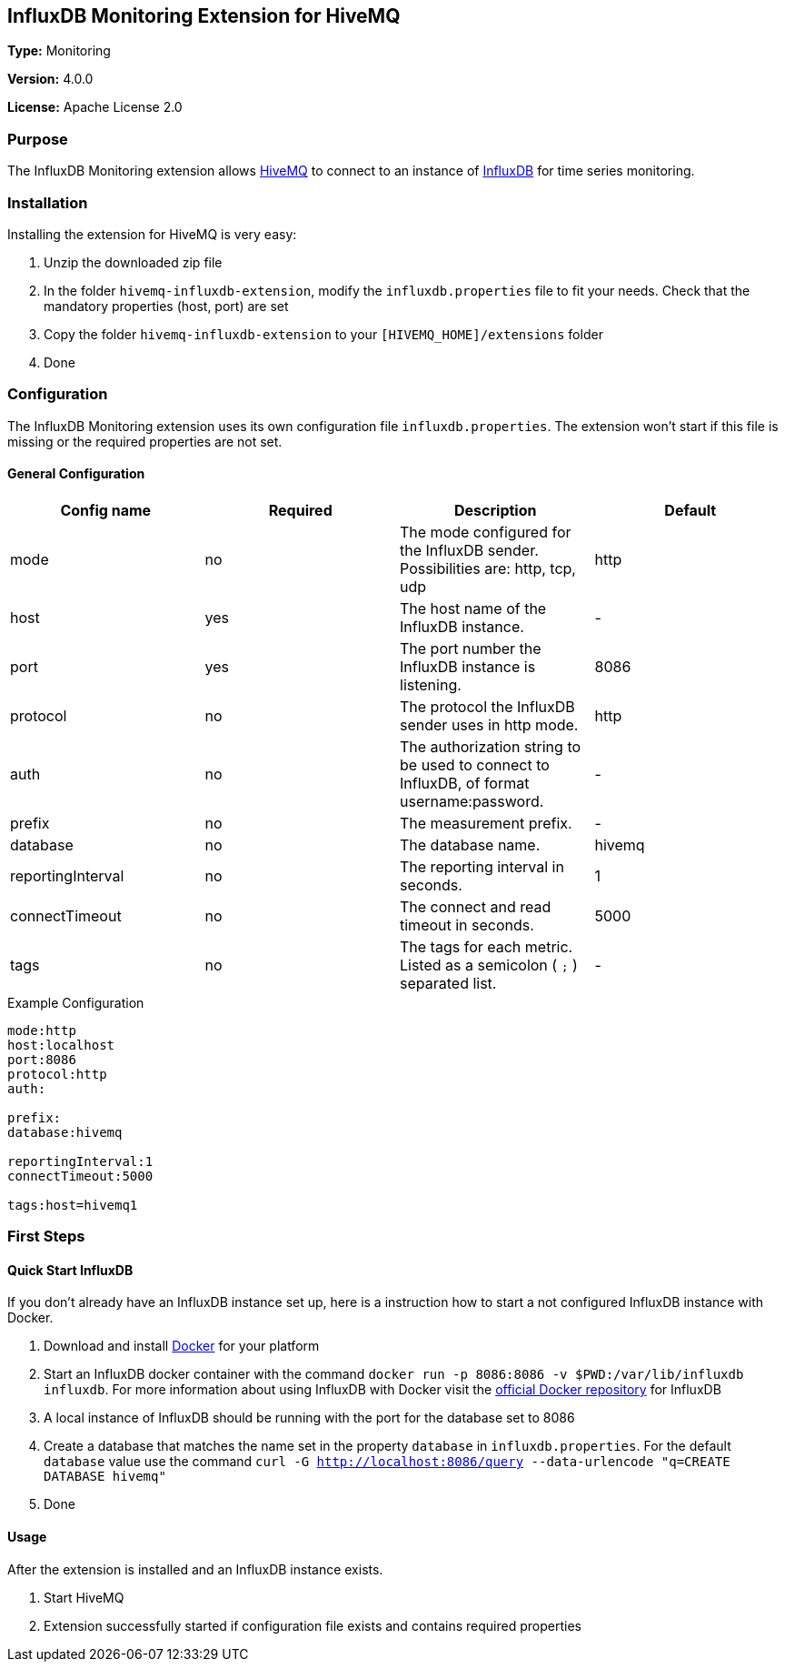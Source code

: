 == InfluxDB Monitoring Extension for HiveMQ

*Type:* Monitoring

*Version:* 4.0.0

*License:* Apache License 2.0

=== Purpose

The InfluxDB Monitoring extension allows http://www.hivemq.com[HiveMQ^] to connect to an instance of https://www.influxdata.com/time-series-platform/influxdb/[InfluxDB^] for time series monitoring.

=== Installation
Installing the extension for HiveMQ is very easy:

. Unzip the downloaded zip file
. In the folder `hivemq-influxdb-extension`, modify the `influxdb.properties` file to fit your needs. Check that the mandatory properties (host, port) are set
. Copy the folder `hivemq-influxdb-extension` to your `[HIVEMQ_HOME]/extensions` folder
. Done


=== Configuration
The InfluxDB Monitoring extension uses its own configuration file `influxdb.properties`. The extension won't start if this file is missing or the required properties are not set.

==== General Configuration

|===
| Config name | Required | Description | Default

| mode | no | The mode configured for the InfluxDB sender. Possibilities are: http, tcp, udp | http
| host | yes | The host name of the InfluxDB instance. | -
| port | yes | The port number the InfluxDB instance is listening. | 8086
| protocol | no | The protocol the InfluxDB sender uses in http mode. | http
| auth | no | The authorization string to be used to connect to InfluxDB, of format username:password. | -
| prefix | no | The measurement prefix. | -
| database | no | The database name. | hivemq
| reportingInterval | no | The reporting interval in seconds. | 1
| connectTimeout | no | The connect and read timeout in seconds. | 5000
| tags | no | The tags for each metric. Listed as a semicolon ( `;` ) separated list. | -

|===


.Example Configuration
[source]
----
mode:http
host:localhost
port:8086
protocol:http
auth:

prefix:
database:hivemq

reportingInterval:1
connectTimeout:5000

tags:host=hivemq1
----

=== First Steps

==== Quick Start InfluxDB
If you don't already have an InfluxDB instance set up, here is a instruction how to start a not configured InfluxDB instance with Docker.

. Download and install https://www.docker.com/[Docker^] for your platform
. Start an InfluxDB docker container with the command `docker run -p 8086:8086 -v $PWD:/var/lib/influxdb influxdb`. For more information about using InfluxDB with Docker visit the https://hub.docker.com/_/influxdb/[official Docker repository^] for InfluxDB
. A local instance of InfluxDB should be running with the port for the database set to 8086
. Create a database that matches the name set in the property `database` in `influxdb.properties`. For the default `database` value use the command `curl -G http://localhost:8086/query --data-urlencode "q=CREATE DATABASE hivemq"`
. Done

==== Usage
After the extension is installed and an InfluxDB instance exists.

. Start HiveMQ
. Extension successfully started if configuration file exists and contains required properties
